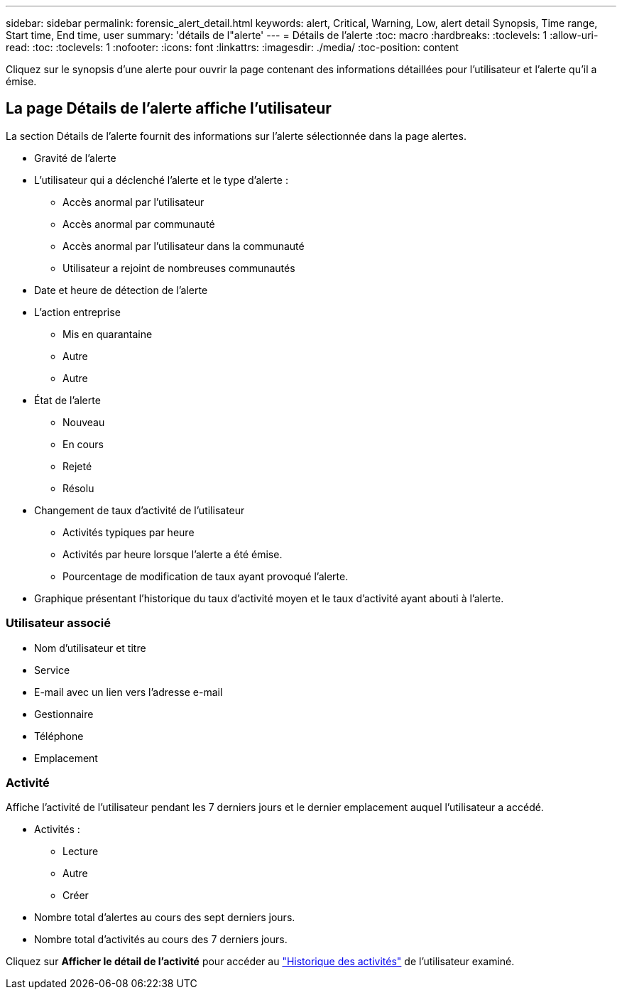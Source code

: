 ---
sidebar: sidebar 
permalink: forensic_alert_detail.html 
keywords: alert, Critical, Warning, Low, alert detail Synopsis, Time range, Start time, End time, user 
summary: 'détails de l"alerte' 
---
= Détails de l'alerte
:toc: macro
:hardbreaks:
:toclevels: 1
:allow-uri-read: 
:toc: 
:toclevels: 1
:nofooter: 
:icons: font
:linkattrs: 
:imagesdir: ./media/
:toc-position: content


[role="lead"]
Cliquez sur le synopsis d'une alerte pour ouvrir la page contenant des informations détaillées pour l'utilisateur et l'alerte qu'il a émise.



== La page Détails de l'alerte affiche l'utilisateur

La section Détails de l'alerte fournit des informations sur l'alerte sélectionnée dans la page alertes.

* Gravité de l'alerte
* L'utilisateur qui a déclenché l'alerte et le type d'alerte :
+
** Accès anormal par l'utilisateur
** Accès anormal par communauté
** Accès anormal par l'utilisateur dans la communauté
** Utilisateur a rejoint de nombreuses communautés


* Date et heure de détection de l'alerte
* L'action entreprise
+
** Mis en quarantaine
** Autre
** Autre


* État de l'alerte
+
** Nouveau
** En cours
** Rejeté
** Résolu


* Changement de taux d'activité de l'utilisateur
+
** Activités typiques par heure
** Activités par heure lorsque l'alerte a été émise.
** Pourcentage de modification de taux ayant provoqué l'alerte.


* Graphique présentant l'historique du taux d'activité moyen et le taux d'activité ayant abouti à l'alerte.




=== Utilisateur associé

* Nom d'utilisateur et titre
* Service
* E-mail avec un lien vers l'adresse e-mail
* Gestionnaire
* Téléphone
* Emplacement




=== Activité

Affiche l'activité de l'utilisateur pendant les 7 derniers jours et le dernier emplacement auquel l'utilisateur a accédé.

* Activités :
+
** Lecture
** Autre
** Créer


* Nombre total d'alertes au cours des sept derniers jours.
* Nombre total d'activités au cours des 7 derniers jours.


Cliquez sur *Afficher le détail de l'activité* pour accéder au link:forensic_activity_history["Historique des activités"] de l'utilisateur examiné.
